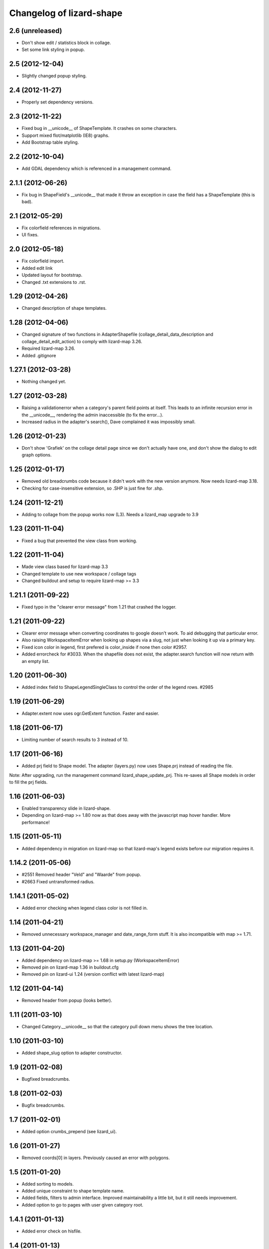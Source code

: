 Changelog of lizard-shape
===================================================


2.6 (unreleased)
----------------

- Don't show edit / statistics block in collage.

- Set some link styling in popup.


2.5 (2012-12-04)
----------------

- Slightly changed popup styling.


2.4 (2012-11-27)
----------------

- Properly set dependency versions.


2.3 (2012-11-22)
----------------

- Fixed bug in __unicode__ of ShapeTemplate. It crashes on some
  characters.

- Support mixed flot/matplotlib (IE8) graphs.

- Add Bootstrap table styling.


2.2 (2012-10-04)
----------------

- Add GDAL dependency which is referenced in a management command.


2.1.1 (2012-06-26)
------------------

- Fix bug in ShapeField's __unicode__ that made it throw an exception in
  case the field has a ShapeTemplate (this is bad).


2.1 (2012-05-29)
----------------

- Fix colorfield references in migrations.

- UI fixes.


2.0 (2012-05-18)
----------------

- Fix colorfield import.

- Added edit link

- Updated layout for bootstrap.

- Changed .txt extensions to .rst.


1.29 (2012-04-26)
-----------------

- Changed description of shape templates.


1.28 (2012-04-06)
-----------------

- Changed signature of two functions in AdapterShapefile
  (collage_detail_data_description and collage_detail_edit_action) to
  comply with lizard-map 3.26.

- Required lizard-map 3.26.

- Added .gitignore

1.27.1 (2012-03-28)
-------------------

- Nothing changed yet.


1.27 (2012-03-28)
-----------------

- Raising a validationerror when a category's parent field points at
  itself. This leads to an infinite recursion error in the __unicode__,
  rendering the admin inaccessible (to fix the error...).

- Increased radius in the adapter's search(), Dave complained it was
  impossibly small.

1.26 (2012-01-23)
-----------------

- Don't show 'Grafiek' on the collage detail page since we don't
  actually have one, and don't show the dialog to edit graph options.


1.25 (2012-01-17)
-----------------

- Removed old breadcrumbs code because it didn't work with the
  new version anymore. Now needs lizard-map 3.18.

- Checking for case-insensitive extension, so .SHP is just fine for .shp.


1.24 (2011-12-21)
-----------------

- Adding to collage from the popup works now (L3). Needs a lizard_map
  upgrade to 3.9


1.23 (2011-11-04)
-----------------

- Fixed a bug that prevented the view class from working.


1.22 (2011-11-04)
-----------------

- Made view class based for lizard-map 3.3

- Changed template to use new workspace / collage tags

- Changed buildout and setup to require lizard-map >= 3.3

1.21.1 (2011-09-22)
-------------------

- Fixed typo in the "clearer error message" from 1.21 that crashed the
  logger.


1.21 (2011-09-22)
-----------------

- Clearer error message when converting coordinates to google doesn't work. To
  aid debugging that particular error.

- Also raising WorkspaceItemError when looking up shapes via a slug, not just
  when looking it up via a primary key.

- Fixed icon color in legend, first prefered is color_inside if
  none then color #2957.

- Added errorcheck for #3033. When the shapefile does not exist, the
  adapter.search function will now return with an empty list.


1.20 (2011-06-30)
-----------------

- Added index field to ShapeLegendSingleClass to control the order of
  the legend rows. #2985


1.19 (2011-06-29)
-----------------

- Adapter.extent now uses ogr.GetExtent function. Faster and easier.


1.18 (2011-06-17)
-----------------

- Limiting number of search results to 3 instead of 10.


1.17 (2011-06-16)
-----------------

- Added prj field to Shape model. The adapter (layers.py) now uses
  Shape.prj instead of reading the file.

Note: After upgrading, run the management command
lizard_shape_update_prj. This re-saves all Shape models in order to
fill the prj fields.


1.16 (2011-06-03)
-----------------

- Enabled transparency slide in lizard-shape.

- Depending on lizard-map >= 1.80 now as that does away with the javascript
  map hover handler. More performance!


1.15 (2011-05-11)
-----------------

- Added dependency in migration on lizard-map so that lizard-map's legend
  exists before our migration requires it.


1.14.2 (2011-05-06)
-------------------

- #2551 Removed header "Veld" and "Waarde" from popup.

- #2663 Fixed untransformed radius.


1.14.1 (2011-05-02)
-------------------

- Added error checking when legend class color is not filled in.


1.14 (2011-04-21)
-----------------

- Removed unnecessary workspace_manager and date_range_form stuff. It
  is also incompatible with map >= 1.71.


1.13 (2011-04-20)
-----------------

- Added dependency on lizard-map >= 1.68 in setup.py (WorkspaceItemError)

- Removed pin on lizard-map 1.36 in buildout.cfg

- Removed pin on lizard-ui 1.24 (version conflict with latest lizard-map)


1.12 (2011-04-14)
-----------------

- Removed header from popup (looks better).


1.11 (2011-03-10)
-----------------

- Changed Category.__unicode__ so that the category pull down menu
  shows the tree location.


1.10 (2011-03-10)
-----------------

- Added shape_slug option to adapter constructor.


1.9 (2011-02-08)
----------------

- Bugfixed breadcrumbs.


1.8 (2011-02-03)
----------------

- Bugfix breadcrumbs.


1.7 (2011-02-01)
----------------

- Added option crumbs_prepend (see lizard_ui).


1.6 (2011-01-27)
----------------

- Removed coords[0] in layers. Previously caused an error with polygons.


1.5 (2011-01-20)
----------------

- Added sorting to models.

- Added unique constraint to shape template name.

- Added fields, filters to admin interface. Improved maintainability
  a little bit, but it still needs improvement.

- Added option to go to pages with user given category root.


1.4.1 (2011-01-13)
------------------

- Added error check on hisfile.


1.4 (2011-01-13)
----------------

- Added icon and color to ShapeLegendClass. The icons will display in
  the workspace.

- Added info button to shape homepage when shape has a description.

- Added datetime of hisfiles to popup.

- Added unit to graphs.

- Added category ancestors to category admin page.

- Added extent function to layer.

- Added search support for shapefiles with WGS84 projection.


1.3 (2011-01-11)
----------------

- Added support for shapefiles with WGS84 projection.

- Bugfix is_exact.

- Added tests.


1.2 (2011-01-04)
----------------

- Improved performance for layer search.

- Added tests.

- Removed unused function get_adapter_layer_json_list.


1.1 (2010-12-16)
----------------

- Added more shapefile options.

- Added initial South migration.


1.0 (2010-12-10)
----------------

- Update categories view.


0.13 (2010-12-10)
-----------------

- Simplify __unicode__ function of ShapeLegendClass. Very important
  for various views (i.e. results in flow).


0.12 (2010-12-09)
-----------------

- Name in hover popup now uses ShapeFields first field instead of the
  value_field.

- Added optional legend class labels.


0.11 (2010-12-08)
-----------------

- Bugfix polygon popup.


0.10 (2010-12-06)
-----------------

- Rename title from Flow to Shape.


0.9 (2010-12-02)
----------------

- Bugfix popup when clicking on single object.

- Updated admin.

- Updates model help_text.


0.8 (2010-12-02)
----------------

- Make use of field_type: image, link or normal.


0.7 (2010-12-02)
----------------

- Added field_type to ShapeField.

- Bugfix ShapeLegendClass.


0.6 (2010-11-29)
----------------

- Added adapter.legend for LEGEND_TYPE_SHAPELEGENDCLASS.

- Added popup_shape template (moved from lizard_map).

- Pinned lizard-map 1.25.

- Improved adapter.


0.5 (2010-11-25)
----------------

- Extend shapefile adapter with adapter functions.

- Implemented shapelegendclass. Refactored legend stuff.

- Moved shapefile adapter from lizard-map to here.


0.4 (2010-11-11)
----------------

- Pinned lizard-map 1.23.


0.3 (2010-11-11)
----------------

- Changed json to django.utils.simplejson as json.


0.2 (2010-11-11)
----------------

- Moved adapter_layer_json functions to model functions.

- Added tests and fixtures.

- Pinned newest lizard-map and lizard-ui.


0.1 (2010-11-01)
----------------

- First working version: lines are showed on map.

- Initial library skeleton created by nensskel.  [Jack]

